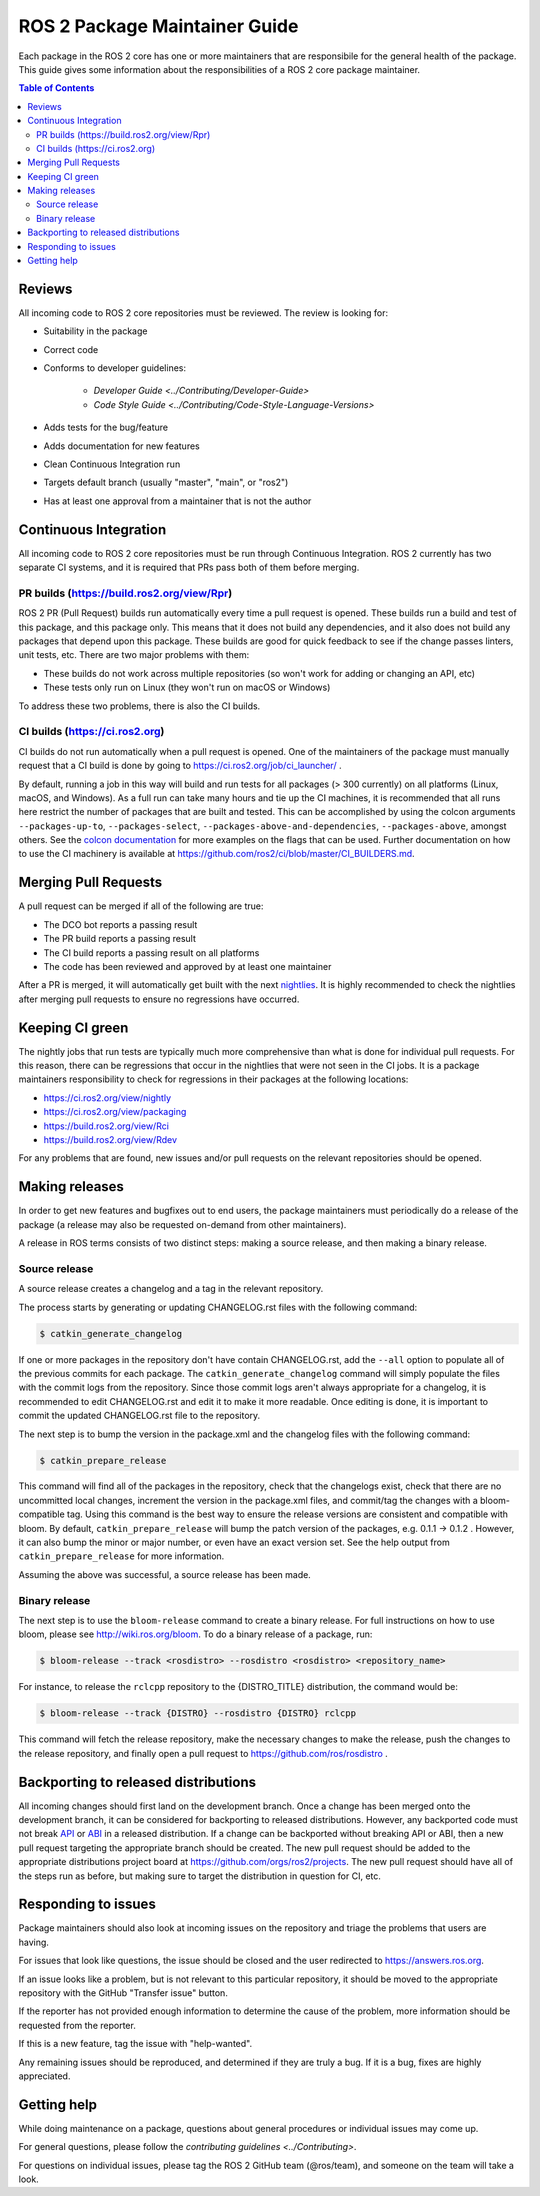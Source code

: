 .. redirect-from::

  Guides/Package-maintainer-guide

ROS 2 Package Maintainer Guide
==============================

Each package in the ROS 2 core has one or more maintainers that are responsibile for the general health of the package.
This guide gives some information about the responsibilities of a ROS 2 core package maintainer.

.. contents:: Table of Contents
   :local:

Reviews
-------

All incoming code to ROS 2 core repositories must be reviewed.
The review is looking for:

* Suitability in the package
* Correct code
* Conforms to developer guidelines:

    * `Developer Guide <../Contributing/Developer-Guide>`
    * `Code Style Guide <../Contributing/Code-Style-Language-Versions>`

* Adds tests for the bug/feature
* Adds documentation for new features
* Clean Continuous Integration run
* Targets default branch (usually "master", "main", or "ros2")
* Has at least one approval from a maintainer that is not the author

Continuous Integration
----------------------

All incoming code to ROS 2 core repositories must be run through Continuous Integration.
ROS 2 currently has two separate CI systems, and it is required that PRs pass both of them before merging.

PR builds (https://build.ros2.org/view/Rpr)
^^^^^^^^^^^^^^^^^^^^^^^^^^^^^^^^^^^^^^^^^^^

ROS 2 PR (Pull Request) builds run automatically every time a pull request is opened.
These builds run a build and test of this package, and this package only.
This means that it does not build any dependencies, and it also does not build any packages that depend upon this package.
These builds are good for quick feedback to see if the change passes linters, unit tests, etc.
There are two major problems with them:

* These builds do not work across multiple repositories (so won't work for adding or changing an API, etc)
* These tests only run on Linux (they won't run on macOS or Windows)

To address these two problems, there is also the CI builds.

CI builds (https://ci.ros2.org)
^^^^^^^^^^^^^^^^^^^^^^^^^^^^^^^

CI builds do not run automatically when a pull request is opened.
One of the maintainers of the package must manually request that a CI build is done by going to https://ci.ros2.org/job/ci_launcher/ .

By default, running a job in this way will build and run tests for all packages (> 300 currently) on all platforms (Linux, macOS, and Windows).
As a full run can take many hours and tie up the CI machines, it is recommended that all runs here restrict the number of packages that are built and tested.
This can be accomplished by using the colcon arguments ``--packages-up-to``, ``--packages-select``, ``--packages-above-and-dependencies``, ``--packages-above``, amongst others.
See the `colcon documentation <https://colcon.readthedocs.io/en/released/user/how-to.html#build-only-a-single-package-or-selected-packages>`__ for more examples on the flags that can be used.
Further documentation on how to use the CI machinery is available at https://github.com/ros2/ci/blob/master/CI_BUILDERS.md.

Merging Pull Requests
---------------------

A pull request can be merged if all of the following are true:

* The DCO bot reports a passing result
* The PR build reports a passing result
* The CI build reports a passing result on all platforms
* The code has been reviewed and approved by at least one maintainer

After a PR is merged, it will automatically get built with the next `nightlies <https://ci.ros2.org/view/nightly>`__.
It is highly recommended to check the nightlies after merging pull requests to ensure no regressions have occurred.

Keeping CI green
----------------

The nightly jobs that run tests are typically much more comprehensive than what is done for individual pull requests.
For this reason, there can be regressions that occur in the nightlies that were not seen in the CI jobs.
It is a package maintainers responsibility to check for regressions in their packages at the following locations:

* https://ci.ros2.org/view/nightly
* https://ci.ros2.org/view/packaging
* https://build.ros2.org/view/Rci
* https://build.ros2.org/view/Rdev

For any problems that are found, new issues and/or pull requests on the relevant repositories should be opened.

Making releases
---------------

In order to get new features and bugfixes out to end users, the package maintainers must periodically do a release of the package (a release may also be requested on-demand from other maintainers).

A release in ROS terms consists of two distinct steps: making a source release, and then making a binary release.

Source release
^^^^^^^^^^^^^^

A source release creates a changelog and a tag in the relevant repository.

The process starts by generating or updating CHANGELOG.rst files with the following command:

.. code-block:: bash

  $ catkin_generate_changelog

If one or more packages in the repository don't have contain CHANGELOG.rst, add the ``--all`` option to populate all of the previous commits for each package.
The ``catkin_generate_changelog`` command will simply populate the files with the commit logs from the repository.
Since those commit logs aren't always appropriate for a changelog, it is recommended to edit CHANGELOG.rst and edit it to make it more readable.
Once editing is done, it is important to commit the updated CHANGELOG.rst file to the repository.

The next step is to bump the version in the package.xml and the changelog files with the following command:

.. code-block:: bash

  $ catkin_prepare_release

This command will find all of the packages in the repository, check that the changelogs exist, check that there are no uncommitted local changes, increment the version in the package.xml files, and commit/tag the changes with a bloom-compatible tag.
Using this command is the best way to ensure the release versions are consistent and compatible with bloom.
By default, ``catkin_prepare_release`` will bump the patch version of the packages, e.g. 0.1.1 -> 0.1.2 .
However, it can also bump the minor or major number, or even have an exact version set.
See the help output from ``catkin_prepare_release`` for more information.

Assuming the above was successful, a source release has been made.

Binary release
^^^^^^^^^^^^^^

The next step is to use the ``bloom-release`` command to create a binary release.
For full instructions on how to use bloom, please see http://wiki.ros.org/bloom.
To do a binary release of a package, run:

.. code-block:: bash

  $ bloom-release --track <rosdistro> --rosdistro <rosdistro> <repository_name>

For instance, to release the ``rclcpp`` repository to the {DISTRO_TITLE} distribution, the command would be:

.. code-block:: bash

  $ bloom-release --track {DISTRO} --rosdistro {DISTRO} rclcpp

This command will fetch the release repository, make the necessary changes to make the release, push the changes to the release repository, and finally open a pull request to https://github.com/ros/rosdistro .

Backporting to released distributions
-------------------------------------

All incoming changes should first land on the development branch.
Once a change has been merged onto the development branch, it can be considered for backporting to released distributions.
However, any backported code must not break `API <https://en.wikipedia.org/wiki/API>`__ or `ABI <https://en.wikipedia.org/wiki/Application_binary_interface>`__ in a released distribution.
If a change can be backported without breaking API or ABI, then a new pull request targeting the appropriate branch should be created.
The new pull request should be added to the appropriate distributions project board at https://github.com/orgs/ros2/projects.
The new pull request should have all of the steps run as before, but making sure to target the distribution in question for CI, etc.

Responding to issues
--------------------

Package maintainers should also look at incoming issues on the repository and triage the problems that users are having.

For issues that look like questions, the issue should be closed and the user redirected to https://answers.ros.org.

If an issue looks like a problem, but is not relevant to this particular repository, it should be moved to the appropriate repository with the GitHub "Transfer issue" button.

If the reporter has not provided enough information to determine the cause of the problem, more information should be requested from the reporter.

If this is a new feature, tag the issue with "help-wanted".

Any remaining issues should be reproduced, and determined if they are truly a bug.
If it is a bug, fixes are highly appreciated.

Getting help
------------

While doing maintenance on a package, questions about general procedures or individual issues may come up.

For general questions, please follow the `contributing guidelines <../Contributing>`.

For questions on individual issues, please tag the ROS 2 GitHub team (@ros/team), and someone on the team will take a look.
